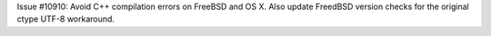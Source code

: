 Issue #10910: Avoid C++ compilation errors on FreeBSD and OS X.
Also update FreedBSD version checks for the original ctype UTF-8 workaround.